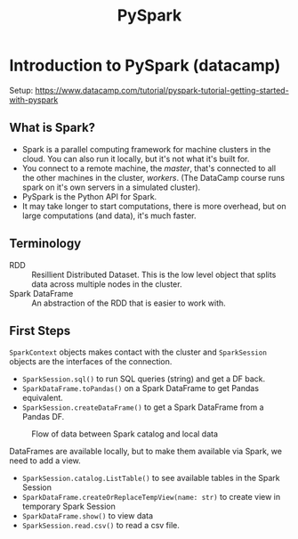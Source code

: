 :PROPERTIES:
:ID:       189a7fcd-6a04-4c7f-a8f6-5060e1933df5
:END:
#+title: PySpark
#+filetags: :parallel:python:Spark:cloud:parallel:cluster:

* Introduction to PySpark (datacamp)

Setup:
https://www.datacamp.com/tutorial/pyspark-tutorial-getting-started-with-pyspark

** What is Spark?
- Spark is a parallel computing framework for machine clusters in the
  cloud. You can also run it locally, but it's not what it's built for.
- You connect to a remote machine, the /master/, that's connected to all the
  other machines in the cluster, /workers/. (The DataCamp course runs spark on
  it's own servers in a simulated cluster).
- PySpark is the Python API for Spark.
- It may take longer to start computations, there is more overhead, but on
  large computations (and data), it's much faster.

** Terminology
- RDD :: Resillient Distributed Dataset. This is the low level object that
  splits data across multiple nodes in the cluster.
- Spark DataFrame :: An abstraction of the RDD that is easier to work with.

** First Steps
=SparkContext= objects makes contact with the cluster and =SparkSession=
objects are the interfaces of the connection.

+ ~SparkSession.sql()~ to run SQL queries (string) and get a DF back.
+ ~SparkDataFrame.toPandas()~ on a Spark DataFrame to get Pandas equivalent.
+ ~SparkSession.createDataFrame()~ to get a Spark DataFrame from a Pandas DF.

#+CAPTION: Flow of data between Spark catalog and local data
#+NAME:   fig:scope-table
#+ATTR_HTML: :width 800px
[[file:figures/spark_figure.png]]

DataFrames are available locally, but to make them available via Spark, we need
to add a view.

+ ~SparkSession.catalog.ListTable()~ to see available tables in the Spark Session
+ ~SparkDataFrame.createOrReplaceTempView(name: str)~ to create view in
  temporary Spark Session
+ ~SparkDataFrame.show()~ to view data
+ ~SparkSession.read.csv()~ to read a csv file.
